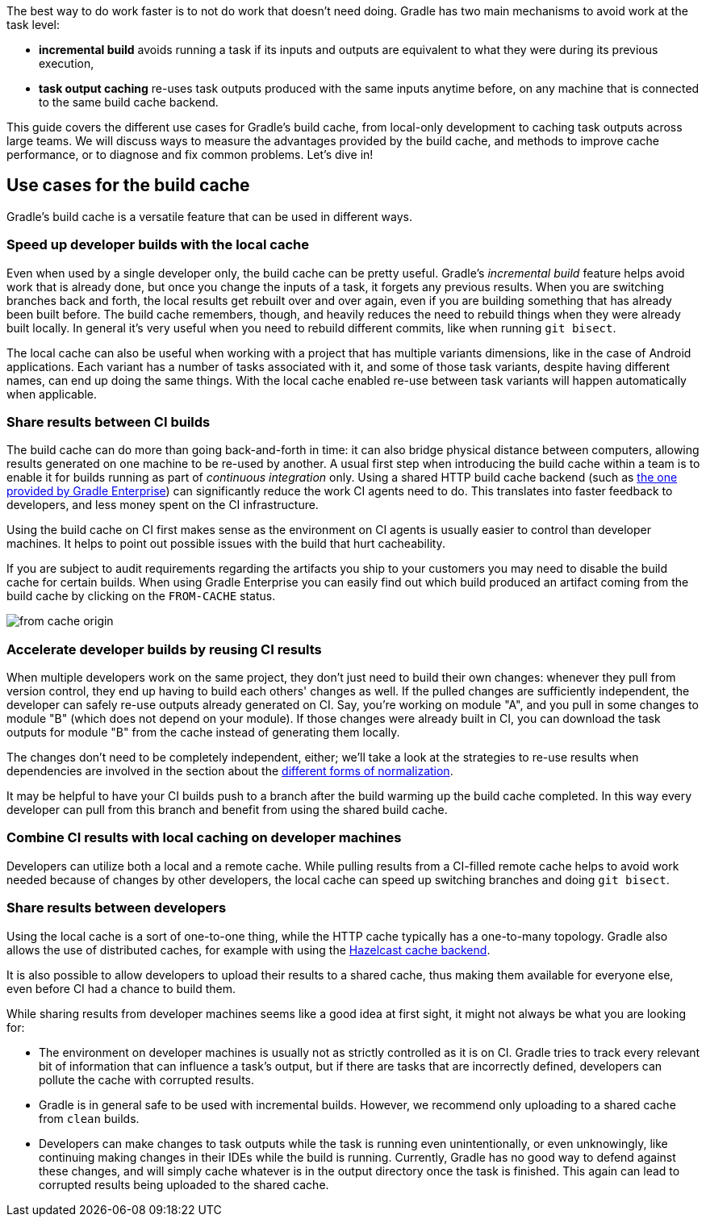 The best way to do work faster is to not do work that doesn’t need doing. Gradle has two main mechanisms to avoid work at the task level:

* *incremental build* avoids running a task if its inputs and outputs are equivalent to what they were during its previous execution,
* *task output caching* re-uses task outputs produced with the same inputs anytime before, on any machine that is connected to the same build cache backend.

This guide covers the different use cases for Gradle’s build cache, from local-only development to caching task outputs across large teams. We will discuss ways to measure the advantages provided by the build cache, and methods to improve cache performance, or to diagnose and fix common problems. Let’s dive in!

== Use cases for the build cache

Gradle’s build cache is a versatile feature that can be used in different ways.

=== Speed up developer builds with the local cache

Even when used by a single developer only, the build cache can be pretty useful. Gradle's _incremental build_ feature helps avoid work that is already done, but once you change the inputs of a task, it forgets any previous results. When you are switching branches back and forth, the local results get rebuilt over and over again, even if you are building something that has already been built before. The build cache remembers, though, and heavily reduces the need to rebuild things when they were already built locally. In general it's very useful when you need to rebuild different commits, like when running `git bisect`.

The local cache can also be useful when working with a project that has multiple variants dimensions, like in the case of Android applications. Each variant has a number of tasks associated with it, and some of those task variants, despite having different names, can end up doing the same things. With the local cache enabled re-use between task variants will happen automatically when applicable.

=== Share results between CI builds

The build cache can do more than going back-and-forth in time: it can also bridge physical distance between computers, allowing results generated on one machine to be re-used by another.
A usual first step when introducing the build cache within a team is to enable it for builds running as part of _continuous integration_ only. Using a shared HTTP build cache backend (such as https://gradle.com/build-cache/[the one provided by Gradle Enterprise]) can significantly reduce the work CI agents need to do.
This translates into faster feedback to developers, and less money spent on the CI infrastructure.

Using the build cache on CI first makes sense as the environment on CI agents is usually easier to control than developer machines.
It helps to point out possible issues with the build that hurt cacheability.

If you are subject to audit requirements regarding the artifacts you ship to your customers you may need to disable the build cache for certain builds.
When using Gradle Enterprise you can easily find out which build produced an artifact coming from the build cache by clicking on the `FROM-CACHE` status.

image::from-cache-origin.png[]

=== Accelerate developer builds by reusing CI results

When multiple developers work on the same project, they don't just need to build their own changes: whenever they pull from version control, they end up having to build each others' changes as well. If the pulled changes are sufficiently independent, the developer can safely re-use outputs already generated on CI. Say, you're working on module "A", and you pull in some changes to module "B" (which does not depend on your module). If those changes were already built in CI, you can download the task outputs for module "B" from the cache instead of generating them locally.

The changes don't need to be completely independent, either; we'll take a look at the strategies to re-use results when dependencies are involved in the section about the <<normalization,different forms of normalization>>.

It may be helpful to have your CI builds push to a branch after the build warming up the build cache completed.
In this way every developer can pull from this branch and benefit from using the shared build cache.

=== Combine CI results with local caching on developer machines

Developers can utilize both a local and a remote cache. While pulling results from a CI-filled remote cache helps to avoid work needed because of changes by other developers, the local cache can speed up switching branches and doing `git bisect`.

=== Share results between developers

Using the local cache is a sort of one-to-one thing, while the HTTP cache typically has a one-to-many topology. Gradle also allows the use of distributed caches, for example with using the https://github.com/gradle/gradle-hazelcast-plugin/[Hazelcast cache backend].

It is also possible to allow developers to upload their results to a shared cache, thus making them available for everyone else, even before CI had a chance to build them.

While sharing results from developer machines seems like a good idea at first sight, it might not always be what you are looking for:

* The environment on developer machines is usually not as strictly controlled as it is on CI. Gradle tries to track every relevant bit of information that can influence a task's output, but if there are tasks that are incorrectly defined, developers can pollute the cache with corrupted results.
* Gradle is in general safe to be used with incremental builds. However, we recommend only uploading to a shared cache from `clean` builds.
* Developers can make changes to task outputs while the task is running even unintentionally, or even unknowingly, like continuing making changes in their IDEs while the build is running. Currently, Gradle has no good way to defend against these changes, and will simply cache whatever is in the output directory once the task is finished. This again can lead to corrupted results being uploaded to the shared cache.
